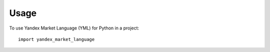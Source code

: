 =====
Usage
=====

To use Yandex Market Language (YML) for Python in a project::

    import yandex_market_language
